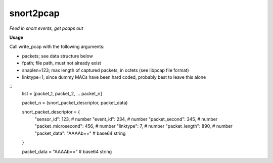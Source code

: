==========
snort2pcap
==========

*Feed in snort events, get pcaps out*

**Usage**

Call write_pcap with the following arguments:

* packets; see data structure below
* fpath; file path, must not already exist
* snaplen=123; max length of captured packets, in octets (see libpcap file format)
* linktype=1; since dummy MACs have been hard coded, probably best to leave this alone

::  
    list = [packet_1, packet_2, ... packet_n]

    packet_n = (snort_packet_descriptor, packet_data)

    snort_packet_descriptor = {
        "sensor_id": 123,               # number
        "event_id": 234,                # number
        "packet_second": 345,           # number
        "packet_microsecond": 456,      # number
        "linktype": 7,                  # number
        "packet_length": 890,           # number
        "packet_data": "AAAAb=="        # base64 string
    }

    packet_data = "AAAAb=="             # base64 string
